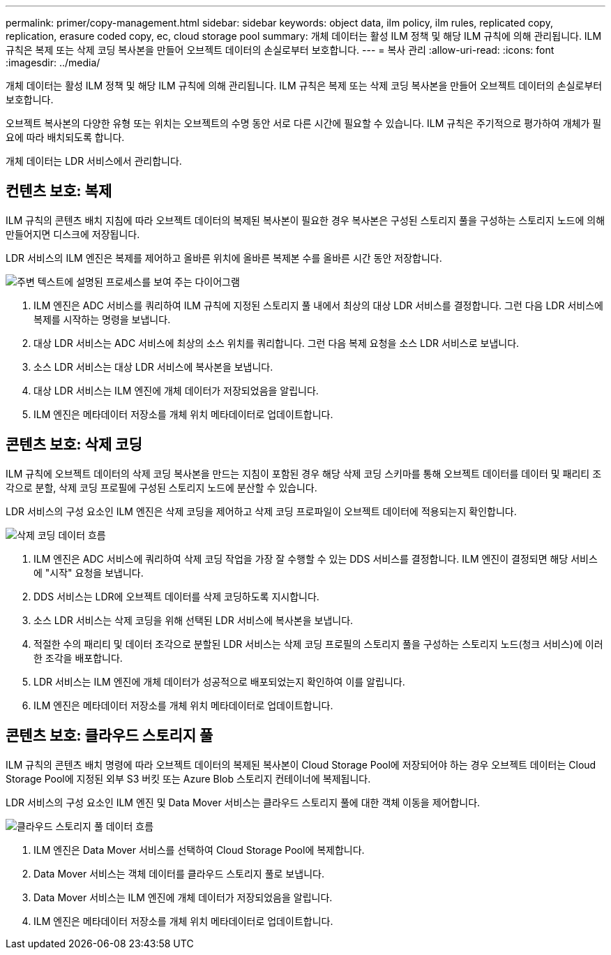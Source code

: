 ---
permalink: primer/copy-management.html 
sidebar: sidebar 
keywords: object data, ilm policy, ilm rules, replicated copy, replication, erasure coded copy, ec, cloud storage pool 
summary: 개체 데이터는 활성 ILM 정책 및 해당 ILM 규칙에 의해 관리됩니다. ILM 규칙은 복제 또는 삭제 코딩 복사본을 만들어 오브젝트 데이터의 손실로부터 보호합니다. 
---
= 복사 관리
:allow-uri-read: 
:icons: font
:imagesdir: ../media/


[role="lead"]
개체 데이터는 활성 ILM 정책 및 해당 ILM 규칙에 의해 관리됩니다. ILM 규칙은 복제 또는 삭제 코딩 복사본을 만들어 오브젝트 데이터의 손실로부터 보호합니다.

오브젝트 복사본의 다양한 유형 또는 위치는 오브젝트의 수명 동안 서로 다른 시간에 필요할 수 있습니다. ILM 규칙은 주기적으로 평가하여 개체가 필요에 따라 배치되도록 합니다.

개체 데이터는 LDR 서비스에서 관리합니다.



== 컨텐츠 보호: 복제

ILM 규칙의 콘텐츠 배치 지침에 따라 오브젝트 데이터의 복제된 복사본이 필요한 경우 복사본은 구성된 스토리지 풀을 구성하는 스토리지 노드에 의해 만들어지면 디스크에 저장됩니다.

LDR 서비스의 ILM 엔진은 복제를 제어하고 올바른 위치에 올바른 복제본 수를 올바른 시간 동안 저장합니다.

image::../media/replication_data_flow.png[주변 텍스트에 설명된 프로세스를 보여 주는 다이어그램]

. ILM 엔진은 ADC 서비스를 쿼리하여 ILM 규칙에 지정된 스토리지 풀 내에서 최상의 대상 LDR 서비스를 결정합니다. 그런 다음 LDR 서비스에 복제를 시작하는 명령을 보냅니다.
. 대상 LDR 서비스는 ADC 서비스에 최상의 소스 위치를 쿼리합니다. 그런 다음 복제 요청을 소스 LDR 서비스로 보냅니다.
. 소스 LDR 서비스는 대상 LDR 서비스에 복사본을 보냅니다.
. 대상 LDR 서비스는 ILM 엔진에 개체 데이터가 저장되었음을 알립니다.
. ILM 엔진은 메타데이터 저장소를 개체 위치 메타데이터로 업데이트합니다.




== 콘텐츠 보호: 삭제 코딩

ILM 규칙에 오브젝트 데이터의 삭제 코딩 복사본을 만드는 지침이 포함된 경우 해당 삭제 코딩 스키마를 통해 오브젝트 데이터를 데이터 및 패리티 조각으로 분할, 삭제 코딩 프로필에 구성된 스토리지 노드에 분산할 수 있습니다.

LDR 서비스의 구성 요소인 ILM 엔진은 삭제 코딩을 제어하고 삭제 코딩 프로파일이 오브젝트 데이터에 적용되는지 확인합니다.

image::../media/erasure_coding_data_flow.png[삭제 코딩 데이터 흐름]

. ILM 엔진은 ADC 서비스에 쿼리하여 삭제 코딩 작업을 가장 잘 수행할 수 있는 DDS 서비스를 결정합니다. ILM 엔진이 결정되면 해당 서비스에 "시작" 요청을 보냅니다.
. DDS 서비스는 LDR에 오브젝트 데이터를 삭제 코딩하도록 지시합니다.
. 소스 LDR 서비스는 삭제 코딩을 위해 선택된 LDR 서비스에 복사본을 보냅니다.
. 적절한 수의 패리티 및 데이터 조각으로 분할된 LDR 서비스는 삭제 코딩 프로필의 스토리지 풀을 구성하는 스토리지 노드(청크 서비스)에 이러한 조각을 배포합니다.
. LDR 서비스는 ILM 엔진에 개체 데이터가 성공적으로 배포되었는지 확인하여 이를 알립니다.
. ILM 엔진은 메타데이터 저장소를 개체 위치 메타데이터로 업데이트합니다.




== 콘텐츠 보호: 클라우드 스토리지 풀

ILM 규칙의 콘텐츠 배치 명령에 따라 오브젝트 데이터의 복제된 복사본이 Cloud Storage Pool에 저장되어야 하는 경우 오브젝트 데이터는 Cloud Storage Pool에 지정된 외부 S3 버킷 또는 Azure Blob 스토리지 컨테이너에 복제됩니다.

LDR 서비스의 구성 요소인 ILM 엔진 및 Data Mover 서비스는 클라우드 스토리지 풀에 대한 객체 이동을 제어합니다.

image::../media/cloud_storage_pool_data_flow.png[클라우드 스토리지 풀 데이터 흐름]

. ILM 엔진은 Data Mover 서비스를 선택하여 Cloud Storage Pool에 복제합니다.
. Data Mover 서비스는 객체 데이터를 클라우드 스토리지 풀로 보냅니다.
. Data Mover 서비스는 ILM 엔진에 개체 데이터가 저장되었음을 알립니다.
. ILM 엔진은 메타데이터 저장소를 개체 위치 메타데이터로 업데이트합니다.

